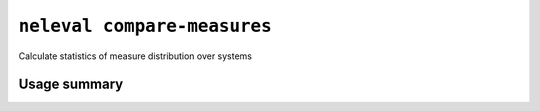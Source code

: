 .. _command_compare_measures:

``neleval compare-measures``
----------------------------

Calculate statistics of measure distribution over systems

Usage summary
.............

.. command-output:: neleval compare-measures --help

